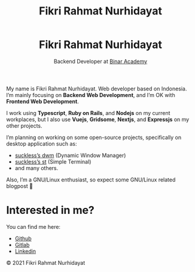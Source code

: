 #+TITLE: Fikri Rahmat Nurhidayat
#+DESCRIPTION: Bottom text
#+OPTIONS: title:nil toc:nil

#+BEGIN_EXPORT html
<header style="text-align:center;">
    <img alt="This is me" src="/assets/images/avatar.jpg"  height="25%" width="25%" style="border-radius:100%;" />
    <h1>Fikri Rahmat Nurhidayat</h1>
    <p>Backend Developer at <a href="https://binaracademy.com">Binar Academy</a></p>
</header>
#+END_EXPORT

My name is Fikri Rahmat Nurhidayat. Web developer based on Indonesia. I’m mainly focusing on *Backend Web Development*, and I’m OK with *Frontend Web Development*.

I work using *Typescript*, *Ruby on Rails*, and *Nodejs* on my current workplaces, but I also use *Vuejs*, *Gridsome*, *Nextjs*, and *Expressjs* on my other projects.

I’m planning on working on some open-source projects, specifically on desktop application such as:

- [[https://github.com/FikriRNurhidayat/dwm][suckless’s dwm]] (Dynamic Window Manager)
- [[https://st.suckless.org/][suckless’s st]] (Simple Terminal)
- and many others.

Also, I’m a GNU/Linux enthusiast, so expect some GNU/Linux related blogpost 🤭

* Interested in me?

You can find me here:

- [[https://github.com/FikriRNurhidayat][Github]]
- [[https://gitlab.com/FikriRNurhidayat][Gitlab]]
- [[https://www.linkedin.com/in/fikrirnurhidayat/][Linkedin]]

#+BEGIN_EXPORT html
<footer><p>© 2021 Fikri Rahmat Nurhidayat </p></footer>
#+END_EXPORT
